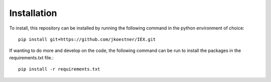 Installation
============

To install, this repository can be installed by running the following command in 
the python environment of choice::
   
   pip install git+https://github.com/jkoestner/IEX.git

If wanting to do more and develop on the code, the following command can be run to install the packages in the requirements.txt file.::
   
   pip install -r requirements.txt




